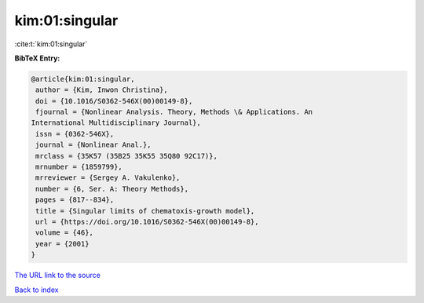 kim:01:singular
===============

:cite:t:`kim:01:singular`

**BibTeX Entry:**

.. code-block:: bibtex

   @article{kim:01:singular,
    author = {Kim, Inwon Christina},
    doi = {10.1016/S0362-546X(00)00149-8},
    fjournal = {Nonlinear Analysis. Theory, Methods \& Applications. An
   International Multidisciplinary Journal},
    issn = {0362-546X},
    journal = {Nonlinear Anal.},
    mrclass = {35K57 (35B25 35K55 35Q80 92C17)},
    mrnumber = {1859799},
    mrreviewer = {Sergey A. Vakulenko},
    number = {6, Ser. A: Theory Methods},
    pages = {817--834},
    title = {Singular limits of chematoxis-growth model},
    url = {https://doi.org/10.1016/S0362-546X(00)00149-8},
    volume = {46},
    year = {2001}
   }
`The URL link to the source <ttps://doi.org/10.1016/S0362-546X(00)00149-8}>`_


`Back to index <../By-Cite-Keys.html>`_
